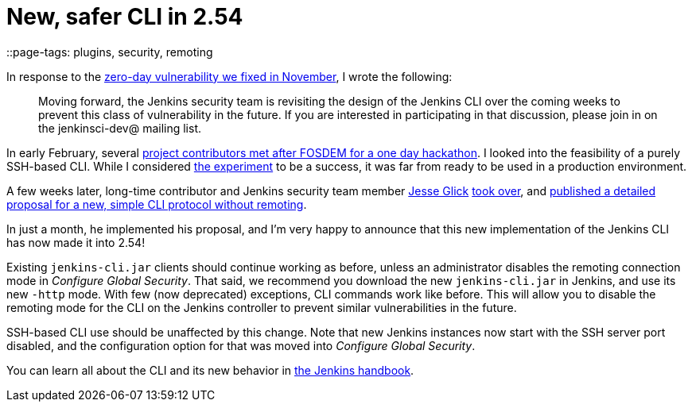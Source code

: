= New, safer CLI in 2.54
::page-tags: plugins, security, remoting

:page-author: daniel-beck


In response to the link:/blog/2016/11/16/security-updates-addressing-zero-day/[zero-day vulnerability we fixed in November], I wrote the following:

____
Moving forward, the Jenkins security team is revisiting the design of the Jenkins CLI over the coming weeks to prevent this class of vulnerability in the future.
If you are interested in participating in that discussion, please join in on the jenkinsci-dev@ mailing list.
____

In early February, several link:/blog/2017/03/16/fosdem-event-report[project contributors met after FOSDEM for a one day hackathon].
I looked into the feasibility of a purely SSH-based CLI.
While I considered link:https://github.com/daniel-beck/jenkins-ssh-cli[the experiment] to be a success, it was far from ready to be used in a production environment.

A few weeks later, long-time contributor and Jenkins security team member link:https://github.com/jglick/[Jesse Glick] link:https://groups.google.com/d/msg/jenkinsci-dev/ijnIr8LhBG0/CrdANP8eEAAJ[took over], and link:https://gist.github.com/jglick/9721427da892a9b2f75dc5bc09f8e6b3[published a detailed proposal for a new, simple CLI protocol without remoting].

In just a month, he implemented his proposal, and I'm very happy to announce that this new implementation of the Jenkins CLI has now made it into 2.54!

Existing `jenkins-cli.jar` clients should continue working as before, unless an administrator disables the remoting connection mode in _Configure Global Security_.
That said, we recommend you download the new `jenkins-cli.jar` in Jenkins, and use its new `-http` mode.
With few (now deprecated) exceptions, CLI commands work like before.
This will allow you to disable the remoting mode for the CLI on the Jenkins controller to prevent similar vulnerabilities in the future.

SSH-based CLI use should be unaffected by this change.
Note that new Jenkins instances now start with the SSH server port disabled, and the configuration option for that was moved into _Configure Global Security_.

You can learn all about the CLI and its new behavior in link:/doc/book/managing/cli[the Jenkins handbook].
